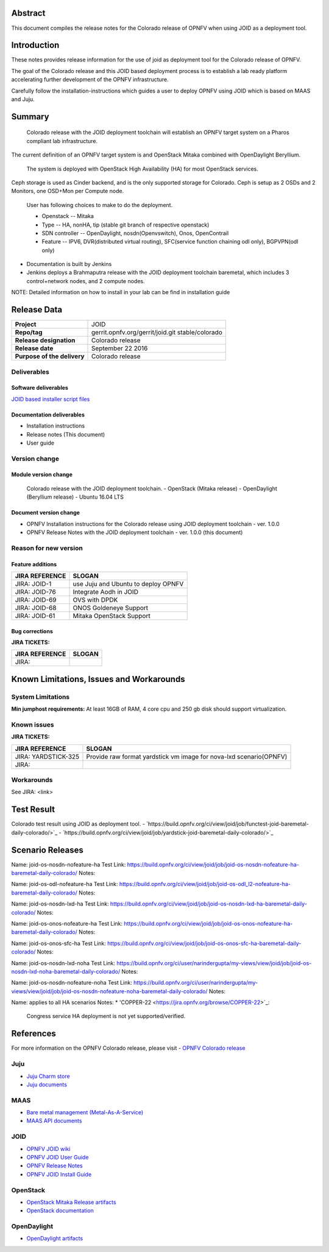 .. This work is licensed under a Creative Commons Attribution 4.0 International License.
.. http://creativecommons.org/licenses/by/4.0
.. (c) <optionally add copywriters name>


Abstract
========

This document compiles the release notes for the Colorado release of
OPNFV when using JOID as a deployment tool.

Introduction
============

These notes provides release information for the use of joid as deployment
tool for the Colorado release of OPNFV.

The goal of the Colorado release and this JOID based deployment process is
to establish a lab ready platform accelerating further development
of the OPNFV infrastructure.

Carefully follow the installation-instructions which guides a user to deploy
OPNFV using JOID which is based on MAAS and Juju.

Summary
=======

    Colorado release with the JOID deployment toolchain will establish an OPNFV target system on a Pharos compliant lab infrastructure.
The current definition of an OPNFV target system is and OpenStack Mitaka combined with OpenDaylight Beryllium.

    The system is deployed with OpenStack High Availability (HA) for most OpenStack services.
Ceph storage is used as Cinder backend, and is the only supported storage for Colorado. Ceph is setup as 2 OSDs and 2 Monitors, one OSD+Mon per Compute node.

    User has following choices to make to do the deployment.

    - Openstack      -- Mitaka
    - Type           -- HA, nonHA, tip (stable git branch of respective openstack)
    - SDN controller -- OpenDaylight, nosdn(Openvswitch), Onos, OpenContrail
    - Feature        -- IPV6, DVR(distributed virtual routing), SFC(service function chaining odl only), BGPVPN(odl only)

- Documentation is built by Jenkins
- Jenkins deploys a Brahmaputra release with the JOID deployment toolchain baremetal,
  which includes 3 control+network nodes, and 2 compute nodes.

NOTE: Detailed information on how to install in your lab can be find in installation guide

Release Data
============

+--------------------------------------+--------------------------------------+
| **Project**                          | JOID                                 |
|                                      |                                      |
+--------------------------------------+--------------------------------------+
| **Repo/tag**                         | gerrit.opnfv.org/gerrit/joid.git     |
|                                      | stable/colorado                      |
+--------------------------------------+--------------------------------------+
| **Release designation**              | Colorado release                     |
|                                      |                                      |
+--------------------------------------+--------------------------------------+
| **Release date**                     | September 22 2016                    |
|                                      |                                      |
+--------------------------------------+--------------------------------------+
| **Purpose of the delivery**          | Colorado release                     |
|                                      |                                      |
+--------------------------------------+--------------------------------------+

Deliverables
------------

Software deliverables
~~~~~~~~~~~~~~~~~~~~~
`JOID based installer script files <https://gerrit.opnfv.org/gerrit/gitweb?p=joid.git;a=summary>`_

Documentation deliverables
~~~~~~~~~~~~~~~~~~~~~~~~~~

- Installation instructions
- Release notes (This document)
- User guide

Version change
--------------
.. This section describes the changes made since the last version of this document.

Module version change
~~~~~~~~~~~~~~~~~~~~~
  Colorado release with the JOID deployment toolchain.
  - OpenStack (Mitaka release)
  - OpenDaylight (Beryllium release)
  - Ubuntu 16.04 LTS

Document version change
~~~~~~~~~~~~~~~~~~~~~~~
- OPNFV Installation instructions for the Colorado release using JOID deployment
  toolchain - ver. 1.0.0
- OPNFV Release Notes with the JOID deployment toolchain - ver. 1.0.0 (this document)

Reason for new version
----------------------

Feature additions
~~~~~~~~~~~~~~~~~

+--------------------------------------+--------------------------------------+
| **JIRA REFERENCE**                   | **SLOGAN**                           |
+--------------------------------------+--------------------------------------+
| JIRA: JOID-1                         | use Juju and Ubuntu to deploy OPNFV  |
+--------------------------------------+--------------------------------------+
| JIRA:	JOID-76                        | Integrate Aodh in JOID               |
+--------------------------------------+--------------------------------------+
| JIRA:	JOID-69                        | OVS with DPDK                        |
+--------------------------------------+--------------------------------------+
| JIRA:	JOID-68                        | ONOS Goldeneye Support               |
+--------------------------------------+--------------------------------------+
| JIRA:	JOID-61                        | Mitaka OpenStack Support             |
+--------------------------------------+--------------------------------------+

Bug corrections
~~~~~~~~~~~~~~~

**JIRA TICKETS:**

+--------------------------------------+--------------------------------------+
| **JIRA REFERENCE**                   | **SLOGAN**                           |
|                                      |                                      |
+--------------------------------------+--------------------------------------+
| JIRA:                                |                                      |
|                                      |                                      |
+--------------------------------------+--------------------------------------+


Known Limitations, Issues and Workarounds
=========================================

System Limitations
------------------
**Min jumphost requirements:** At least 16GB of RAM, 4 core cpu and 250 gb disk should support virtualization.


Known issues
------------

**JIRA TICKETS:**

+--------------------------------------+--------------------------------------+
| **JIRA REFERENCE**                   | **SLOGAN**                           |
|                                      |                                      |
+--------------------------------------+--------------------------------------+
| JIRA: YARDSTICK-325                  | Provide raw format yardstick vm image|
|                                      | for nova-lxd scenario(OPNFV)         |
+--------------------------------------+--------------------------------------+
| JIRA:                                |                                      |
+--------------------------------------+--------------------------------------+


Workarounds
-----------
See JIRA: <link>


Test Result
===========
Colorado test result using JOID as deployment tool.
- `https://build.opnfv.org/ci/view/joid/job/functest-joid-baremetal-daily-colorado/>`_
- `https://build.opnfv.org/ci/view/joid/job/yardstick-joid-baremetal-daily-colorado/>`_

Scenario Releases
=================
Name:      joid-os-nosdn-nofeature-ha
Test Link: https://build.opnfv.org/ci/view/joid/job/joid-os-nosdn-nofeature-ha-baremetal-daily-colorado/
Notes:

Name:      joid-os-odl-nofeature-ha
Test Link: https://build.opnfv.org/ci/view/joid/job/joid-os-odl_l2-nofeature-ha-baremetal-daily-colorado/
Notes:

Name:      joid-os-nosdn-lxd-ha
Test Link: https://build.opnfv.org/ci/view/joid/job/joid-os-nosdn-lxd-ha-baremetal-daily-colorado/
Notes:

Name:      joid-os-onos-nofeature-ha
Test Link: https://build.opnfv.org/ci/view/joid/job/joid-os-onos-nofeature-ha-baremetal-daily-colorado/
Notes:

Name:      joid-os-onos-sfc-ha
Test Link: https://build.opnfv.org/ci/view/joid/job/joid-os-onos-sfc-ha-baremetal-daily-colorado/
Notes:

Name:      joid-os-nosdn-lxd-noha
Test Link: https://build.opnfv.org/ci/user/narindergupta/my-views/view/joid/job/joid-os-nosdn-lxd-noha-baremetal-daily-colorado/
Notes:

Name:      joid-os-nosdn-nofeature-noha
Test Link: https://build.opnfv.org/ci/user/narindergupta/my-views/view/joid/job/joid-os-nosdn-nofeature-noha-baremetal-daily-colorado/
Notes:

Name:      applies to all HA scenarios
Notes:
* 'COPPER-22 <https://jira.opnfv.org/browse/COPPER-22>`_:
   Congress service HA deployment is not yet supported/verified.

References
==========
For more information on the OPNFV Colorado release, please visit
- `OPNFV Colorado release <http://www.opnfv.org/colorado>`_

Juju
----
- `Juju Charm store <https://jujucharms.com/>`_
- `Juju documents <https://jujucharms.com/docs/stable/getting-started>`_

MAAS
----
- `Bare metal management (Metal-As-A-Service) <http://maas.io/get-started>`_
- `MAAS API documents <http://maas.ubuntu.com/docs/>`_

JOID
----
- `OPNFV JOID wiki <https://wiki.opnfv.org/joid>`_
- `OPNFV JOID User Guide <https://wiki.opnfv.org/joid/b_userguide>`_
- `OPNFV Release Notes <https://wiki.opnfv.org/display/joid/Colorado+Release+Notes>`_
- `OPNFV JOID Install Guide <https://wiki.opnfv.org/display/joid/Colorado+installation+Guide>`_

OpenStack
---------
- `OpenStack Mitaka Release artifacts <http://www.openstack.org/software/mitaka>`_
- `OpenStack documentation <http://docs.openstack.org>`_

OpenDaylight
------------
- `OpenDaylight artifacts <http://www.opendaylight.org/software/downloads>`_

